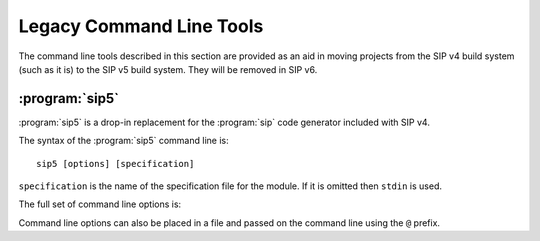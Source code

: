 Legacy Command Line Tools
=========================

The command line tools described in this section are provided as an aid in
moving projects from the SIP v4 build system (such as it is) to the SIP v5
build system.  They will be removed in SIP v6.


:program:`sip5`
---------------

:program:`sip5` is a drop-in replacement for the :program:`sip` code generator
included with SIP v4.

The syntax of the :program:`sip5` command line is::

    sip5 [options] [specification]

``specification`` is the name of the specification file for the module.  If it
is omitted then ``stdin`` is used.

The full set of command line options is:

.. program:: sip5

.. option:: -h

    Display a help message.

.. option:: -V

    Display the SIP version number.

.. option:: -a FILE

    The name of the QScintilla API file to generate.  This file contains a
    description of the module API in a form that the QScintilla editor
    component can use for auto-completion and call tips.  (The file may also be
    used by the SciTE editor but must be sorted first.)  By default the file is
    not generated.

.. option:: --abi-version VERSION

    The version of the ABI implemented by the :mod:`sip` module is ``VERSION``.
    By the default the latest version is used.

.. option:: -B TAG

    The tag is added to the list of *backstops*.  The option may be given more
    than once if multiple timelines have been defined.

.. option:: -c DIR

    The name of the directory (which must exist) into which all of the
    generated C or C++ code is placed.  By default no code is generated.

.. option:: -D

    Code is generated for a debug build of Python.

.. option:: -e

    Support for C++ exceptions is enabled.  This causes all calls to C++ code
    to be enclosed in ``try``/``catch`` blocks and C++ exceptions to be
    converted to Python exceptions.  By default exception support is disabled.

.. option:: -f

    Warnings are handled as if they were errors and the program terminates.

.. option:: -g

    The Python GIL is released before making any calls to the C/C++ library
    being wrapped and reacquired afterwards.  See :ref:`ref-gil` and the
    :fanno:`ReleaseGIL` and :fanno:`HoldGIL` annotations.

.. option:: -I DIR

    The directory is added to the list of directories searched when looking for
    a specification file given in an :directive:`%Include` or
    :directive:`%Import` directive.  Directory separators must always be ``/``.
    This option may be given any number of times.

.. option:: -j FILES

    The generated code is split into the given number of files.  This makes it
    easier to use the parallel build facility of most modern implementations of
    ``make``.  By default 1 file is generated for each C structure or C++
    class.

.. option:: -n NAME

    The fully qualified name of the :mod:`sip` module (i.e. including the
    package name).

.. option:: -o

    Docstrings will be automatically generated that describe the signature of
    all functions, methods and constructors.

.. option:: -P

    By default SIP generates code to provide access to protected C++ functions
    from Python.  On some platforms (notably Linux, but not Windows) this code
    can be avoided if the ``protected`` keyword is redefined as ``public``
    during compilation.  This can result in a significant reduction in the size
    of a generated Python module.  This option disables the generation of the
    extra code.

.. option:: -r

    Debugging statements that trace the execution of the bindings are
    automatically generated.  By default the statements are not generated.

.. option:: -s SUFFIX

    The suffix to use for generated C or C++ source files.  By default ``.c``
    is used for C and ``.cpp`` for C++.

.. option:: -t TAG

    The SIP version tag (declared using a :directive:`%Timeline` directive) or
    the SIP platform tag (declared using the :directive:`%Platforms` directive)
    to generate code for.  This option may be given any number of times so long
    as the tags do not conflict.

.. option:: -w

    The display of warning messages is enabled.  By default warning messages
    are disabled.

.. option:: -x FEATURE

    The feature (declared using the :directive:`%Feature` directive) is
    disabled.

.. option:: -X ID:FILE

    The extract (defined with the :directive:`%Extract` directive) with the
    identifier ``ID`` is written to the file ``FILE``.

.. option:: -y FILE

    The name of the Python type hints stub file to generate.  This file
    contains a description of the module API that is compliant with PEP 484.
    By default the file is not generated.

Command line options can also be placed in a file and passed on the command
line using the ``@`` prefix.
